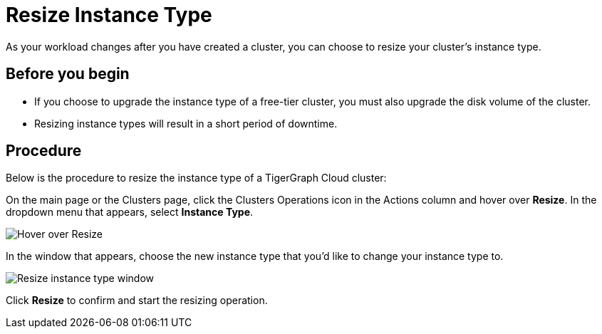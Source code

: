 = Resize Instance Type

As your workload changes after you have created a cluster, you can choose to resize your cluster's instance type.

== Before you begin

* If you choose to upgrade the instance type of a free-tier cluster, you must also upgrade the disk volume of the cluster.
* Resizing instance types will result in a short period of downtime.

== Procedure

Below is the procedure to resize the instance type of a TigerGraph Cloud cluster:

On the main page or the Clusters page, click the Clusters Operations icon in the Actions column and hover over *Resize*. In the dropdown menu that appears, select *Instance Type*.

image::screen-shot-2021-07-27-at-10.50.06-am.png[Hover over Resize ]

In the window that appears, choose the new instance type that you'd like to change your instance type to.

image::screen-shot-2021-07-27-at-10.49.28-am.png[Resize instance type window]

Click *Resize* to confirm and start the resizing operation.
